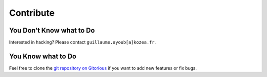 ============
 Contribute
============

You Don’t Know what to Do
=========================

Interested in hacking? Please contact ``guillaume.ayoub[a]kozea.fr``.

You Know what to Do
===================

Feel free to clone the `git repository on Gitorious
<http://www.gitorious.org/radicale/radicale>`_ if you want to add new features
or fix bugs.
